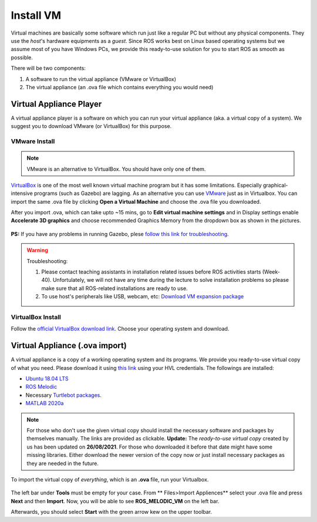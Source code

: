 .. _Install-VM:

****************************
Install VM
****************************
Virtual machines are basically some software which run just like a regular PC but without any physical components. They use the *host*'s hardware equipments as a *guest*. Since ROS works best on Linux based operating systems but we assume most of you have Windows PCs, we provide this ready-to-use solution for you to start ROS as smooth as possible.

There will be two components: 

#. A software to run the virtual appliance (VMware or VirtualBox)
#. The virtual appliance (an .ova file which contains everything you would need)



Virtual Appliance Player
===========================

A virtual appliance player is a software on which you can run your virtual appliance (aka. a virtual copy of a system). We suggest you to download VMware (or VirtualBox) for this purpose.


VMware Install
------------------
.. note::
   VMware is an alternative to VirtualBox. You should have only one of them.

`VirtualBox <https://www.virtualbox.org/wiki/Downloads>`_ is one of the most well known virtual machine program but it has some limitations. Especially graphical-intensive programs (such as Gazebo) are lagging. As an alternative you can use `VMware <https://www.vmware.com/products/workstation-pro/workstation-pro-evaluation.html>`_ just as in Virtualbox. You can import the same .ova file by clicking **Open a Virtual Machine** and choose the .ova file you downloaded.

After you import .ova, which can take upto ~15 mins, go to **Edit virtual machine settings** and in Display settings enable **Accelerate 3D graphics** and choose recommended Graphics Memory from the dropdown box as shown in the pictures.

  .. figure:: ../../_static/images/ros/VM-settings.png
          :align: center

  .. figure:: ../../_static/images/ros/VM-settings2.png
          :align: center

**PS:** If you have any problems in running Gazebo, plese `follow this link for troubleshooting <https://robocademy.com/2020/05/02/solved-opengl-issues-with-gazebo-and-vmware/>`_.

.. warning::
   Troubleshooting:

   #. Please contact teaching assistants in installation related issues before ROS activities starts (Week-40). Unfortulately, we will not have any time during the lecture to solve installation problems so please make sure that all ROS-related installations are ready to use.
   #. To use host's peripherals like USB, webcam, etc: `Download VM expansion package <https://hvl365.sharepoint.com/sites/RobotikkUndervisningHVL/Delte%20dokumenter/ROSTeaching/Oracle_VM_VirtualBox_Extension_Pack-6.1.22.vbox-extpack>`_


VirtualBox Install
---------------------
Follow the `official VirtualBox download link <https://www.virtualbox.org/wiki/Downloads>`_. Choose your operating system and download.


Virtual Appliance (.ova import)
===================================
A virtual appliance is a copy of a working operating system and its programs. We provide you ready-to-use virtual copy of what you need. Please download it using `this link <https://hvl365.sharepoint.com/:u:/s/RobotikkUndervisningHVL/EVDejQL1F7lMtC8NMmHY8S0BhopabPJn68poCpHLvJIcCg?e=UXBG7Q>`_ using your HVL credentials. The followings are installed:

* `Ubuntu 18.04 LTS <https://releases.ubuntu.com/18.04/>`_
* `ROS Melodic <http://wiki.ros.org/melodic/Installation/Ubuntu>`_
* Necessary `Turtlebot packages <https://emanual.robotis.com/docs/en/platform/turtlebot3/quick-start/>`_.
* `MATLAB 2020a <https://se.mathworks.com/products/new_products/release2020a.html>`_

.. note::
  For those who don't use the given virtual copy should install the necessary software and packages by themselves manually. The links are provided as clickable.
  **Update:** The *ready-to-use virtual copy* created by us has been updated on **26/08/2021**. For those who downloaded it before that date might have some missing libraries. Either download the newer version of the copy now or just install necessary packages as they are needed in the future.

To import the virtual copy of *everything*, which is an **.ova** file, run your Virtualbox.

  .. figure:: ../../_static/images/ros/vm-ss.png
          :align: center

The left bar under **Tools** must be empty for your case. From ** Files>Import Appliences** select your .ova file and press **Next** and then **Import**. Now, you will be able to see **ROS_MELODIC_VM** on the left bar.

Afterwards, you should select **Start** with the green arrow kew on the upper toolbar.